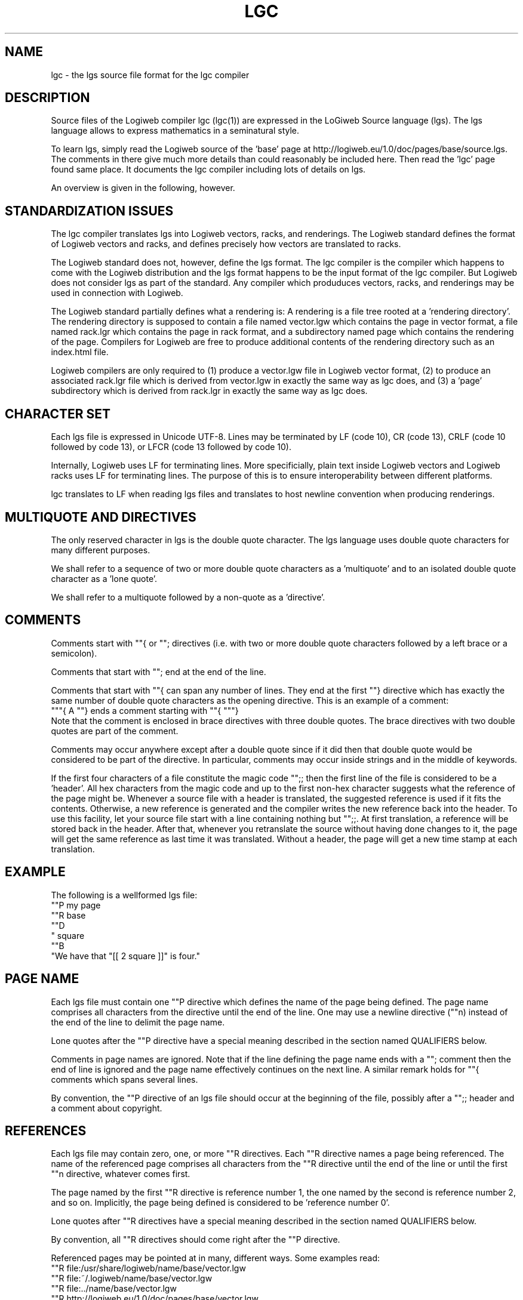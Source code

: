 .TH LGC 5 "JULY 2009" Logiweb "File Formats"
.SH NAME
lgc \- the lgs source file format for the lgc compiler
.SH DESCRIPTION
Source files of the Logiweb compiler lgc (lgc(1)) are expressed in the LoGiweb Source language (lgs). The lgs language allows to express mathematics in a seminatural style.
.P
To learn lgs, simply read the Logiweb source of the 'base' page at http://logiweb.eu/1.0/doc/pages/base/source.lgs. The comments in there give much more details than could reasonably be included here. Then read the 'lgc' page found same place. It documents the lgc compiler including lots of details on lgs.
.P
An overview is given in the following, however.
.SH STANDARDIZATION ISSUES
The lgc compiler translates lgs into Logiweb vectors, racks, and renderings. The Logiweb standard defines the format of Logiweb vectors and racks, and defines precisely how vectors are translated to racks.
.P
The Logiweb standard does not, however, define the lgs format. The lgc compiler is the compiler which happens to come with the Logiweb distribution and the lgs format happens to be the input format of the lgc compiler. But Logiweb does not consider lgs as part of the standard. Any compiler which produduces vectors, racks, and renderings may be used in connection with Logiweb.
.P
The Logiweb standard partially defines what a rendering is: A rendering is a file tree rooted at a 'rendering directory'. The rendering directory is supposed to contain a file named vector.lgw which contains the page in vector format, a file named rack.lgr which contains the page in rack format, and a subdirectory named page which contains the rendering of the page. Compilers for Logiweb are free to produce additional contents of the rendering directory such as an index.html file.
.P
Logiweb compilers are only required to (1) produce a vector.lgw file in Logiweb vector format, (2) to produce an associated rack.lgr file which is derived from vector.lgw in exactly the same way as lgc does, and (3) a 'page' subdirectory which is derived from rack.lgr in exactly the same way as lgc does.
.SH CHARACTER SET
Each lgs file is expressed in Unicode UTF-8. Lines may be terminated by LF (code 10), CR (code 13), CRLF (code 10 followed by code 13), or LFCR (code 13 followed by code 10).
.P
Internally, Logiweb uses LF for terminating lines. More specificially, plain text inside Logiweb vectors and Logiweb racks uses LF for terminating lines. The purpose of this is to ensure interoperability between different platforms.
.P
lgc translates to LF when reading lgs files and translates to host newline convention when producing renderings.
.SH MULTIQUOTE AND DIRECTIVES
The only reserved character in lgs is the double quote character. The lgs language uses double quote characters for many different purposes.
.P
We shall refer to a sequence of two or more double quote characters as a 'multiquote' and to an isolated double quote character as a 'lone quote'.
.P
We shall refer to a multiquote followed by a non-quote as a 'directive'.
.SH COMMENTS
Comments start with ""{ or ""; directives (i.e. with two or more double quote characters followed by a left brace or a semicolon).
.P
Comments that start with ""; end at the end of the line.
.P
Comments that start with ""{ can span any number of lines. They end at the first ""} directive which has exactly the same number of double quote characters as the opening directive. This is an example of a comment:
.nf
   """{ A ""} ends a comment starting with ""{ """}
.fi
Note that the comment is enclosed in brace directives with three double quotes. The brace directives with two double quotes are part of the comment.
.P
Comments may occur anywhere except after a double quote since if it did then that double quote would be considered to be part of the directive. In particular, comments may occur inside strings and in the middle of keywords.
.P
If the first four characters of a file constitute the magic code "";; then the first line of the file is considered to be a 'header'. All hex characters from the magic code and up to the first non-hex character suggests what the reference of the page might be. Whenever a source file with a header is translated, the suggested reference is used if it fits the contents. Otherwise, a new reference is generated and the compiler writes the new reference back into the header. To use this facility, let your source file start with a line containing nothing but "";;. At first translation, a reference will be stored back in the header. After that, whenever you retranslate the source without having done changes to it, the page will get the same reference as last time it was translated. Without a header, the page will get a new time stamp at each translation.
.SH EXAMPLE
The following is a wellformed lgs file:
.nf
    ""P my page
    ""R base
    ""D
    " square
    ""B
    "We have that "[[ 2 square ]]" is four."
.fi
.SH PAGE NAME
Each lgs file must contain one ""P directive which defines the name of the page being defined. The page name comprises all characters from the directive until the end of the line. One may use a newline directive (""n) instead of the end of the line to delimit the page name.
.P
Lone quotes after the ""P directive have a special meaning described in the section named QUALIFIERS below.
.P
Comments in page names are ignored. Note that if the line defining the page name ends with a ""; comment then the end of line is ignored and the page name effectively continues on the next line. A similar remark holds for ""{ comments which spans several lines.
.P
By convention, the ""P directive of an lgs file should occur at the beginning of the file, possibly after a "";; header and a comment about copyright.
.SH REFERENCES
Each lgs file may contain zero, one, or more ""R directives. Each ""R directive names a page being referenced. The name of the referenced page comprises all characters from the ""R directive until the end of the line or until the first ""n directive, whatever comes first.
.P
The page named by the first ""R directive is reference number 1, the one named by the second is reference number 2, and so on. Implicitly, the page being defined is considered to be 'reference number 0'.
.P
Lone quotes after ""R directives have a special meaning described in the section named QUALIFIERS below.
.P
By convention, all ""R directives should come right after the ""P directive.
.P
Referenced pages may be pointed at in many, different ways. Some examples read:
.nf
""R file:/usr/share/logiweb/name/base/vector.lgw
""R file:~/.logiweb/name/base/vector.lgw
""R file:../name/base/vector.lgw
""R http://logiweb.eu/1.0/doc/pages/base/vector.lgw
""R base
""R lgw:017451CF6643931035C71796AC493D382EC8357EE9A390D5D6DBCDAA0806
.fi
The first three reference Logiweb vectors in the local file system, relative to the root directory, the home directory, and the current directory, respectively. The fourth one references a particular http url. The fifth makes a reference by name which is resolved by the 'namepath' parameter of the lgc compiler. The last one uses a Logiweb reference which is resolved by the 'path' parameter of the lgc compiler.
.P
See the 'lgc' Logiweb page or http://logiweb.eu/ for more details on references.
.SH DEFINITIONS
Each lgs file may contain zero, one, or more ""D directives. Each ""D directive defines zero, one, or more syntactical constructs.
.P
Each line following a ""D directive and until the first ""P, ""R, ""D, or ""B directive defines one syntactical construct (blank lines are ignored, though).
.P
In construct definitions, lone quotes serve as placeholders. Three examples of constructs read:
.nf
    " square
    " < "
    if " then " else "
.fi
The constructs above allow to write expressions like
.nf
    if 2 square < 3 square then 4 else 5
.fi
.P
Each page has a Logiweb reference of about 30 bytes and each construct defined on a page has an index. The first construct defined has index 1, then second has index 2 and so on. Implicitly, the page name is also considered to be a construct. The page name has index 0.
.P
When a page defines a construct, that page is considered to be the 'home page' of the construct. Each Logiweb page is identified by its world wide unique Logiweb reference. Each Logiweb construct is uniquely identified by its index together with the reference of its home page.
.P
By convention, ""D sections come after the ""R sections.
.SH CHARGES
One may assign a 'charge' to defined constructs. As an example, it is customary to assign a larger charge to addition than to multiplication such that e.g.
.nf
    2 * 3 + 4 * 5
.fi
means
.nf
    ( 2 * 3 ) + ( 4 * 5 )
.fi
A charge is the opposite of a priority such that constructs with high charge has low priority and vice versa.
.P
Charges are expressed as lists of integers, separated by dots. As an example, 2.-3.4 is an example of a charge.
.P
Charges are sorted lexicographically such that e.g.
.nf
    1.2.-1 < 1.2 < 1.2.2 < 2.1
.fi
When comparing two charges of different length, the shorter one is padded with zeros at the end. As an example 1.2 and 1.2.0 denote the same charge.
.P
One may include a charge between a ""D directive and the first newline character after it. The charge applies to all constructs introduced by the given ""D section. As an example, the following definitions assign charge 1.6 to multiplication and 1.8 to addition and subtraction:
.nf
    ""D 1.6
    " * "
    ""D 1.8
    " + "
    " - "
.fi
One may also give a charge indirectly. As an example, the following assigns the charge of multiplication to division:
.nf
    ""D " * "
    " / "
.fi
By convention, all constructs which neither start nor end by a lone quote should have charge zero. The page symbol always has charge zero. If no charge is given after a ""D directive then all constructs defined by the directive get charge zero.
.P
A charge is said to be odd/even if its last, nonzero element is odd/even. As an example, 2.4.6.7.0.0 is odd. As a special case, charge zero is considered to be even.
.P
Constructs with even charge are preassociative. A preassociative construct is left associative in text written left to right, right associative in text written right to left, and counterclockwise associative in text written in clockwise spirals. Constructs with odd charge are postassociative. As an example, if subtraction has charge 1.8 then subtraction is preassociative. man pages are written left to right so preassociative means left associative here. Hence,
.nf
    6 - 2 - 3
.fi
means
.nf
    ( 6 - 2 ) - 3
.fi
.SH BODY
The body of a page comprises all of an lgs file except comments, page name, references, and definitions. By convention, the body comes after the ""D sections.
.P
The ""B directive may be used to terminate a ""D section. Terminating a ""D section, however, implicitly starts or resumes the body section, so one may think of ""B as a 'body directive'.
.P
The body of a page is made up of constructs, strings, and body directives.
.P
The constructs may be constructs defined on the page itself or constructs defined on directly referenced pages. Directly referenced pages are those mentioned in ""R directives, as opposed to transitively referenced pages which are the directly referenced pages plus the pages transitively referenced by directly referenced pages.
.SH SPACES
The lgs language treats all characters almost equal, the exceptions being the characters in the range 0 to 32 (inclusive). Characters with codes 0-8, 11, and 14-31 are ignored. In the body and outside strings, any sequence of spaces (code 32), vertical tabs (code 9), line feeds (code 10), form feeds (code 12), and carriage returns (code 13) are treated as a single space character. Apart from that, space characters are treated like any other character.
.P
As an example, consider addition:
.nf
    ""D 1.6
    " + "
The definition allows to interpret
    2   +   3
as the sum of 2 and 3 whereas
    2+3
is unparseable due to missing spaces around the sum sign.
.fi
The la
.SH STRINGS
Strings are arbitrary sequences of characters enclosed in string delimiters. A string can start with a lone quote or by a ""- directive. A string can end with a lone quote or a "". directive.
.P
The empty string, however, cannot be enclosed in lone quotes since that would produce two double quotes in a row which counts as the beginning of a directive. The "". directive, however, may be used both for ending a string and for representing the empty string. One can always tell from context which meaning "". has. The following four lines all represent an emtpy string.
.nf
    "".
    ""-"
    ""-"".
    ""-""{Comment""}"
.fi
.P
The lgc compiler applies 'newline translation' to strings: CR, CRLF, LFCR, and FF are translated to LF, TAB characters are translated to space characters, and characters with codes below 32 (Space) other than TAB, LF, FF, and CR are removed. Each TAB character is translated to one and only one space character. To include characters like CR and TAB in strings, one has to use directives.
.P
Inside strings, one may use the following directives:
.nf
    ""- No character
    ""! Double quote
    ""f Form feed
    ""n Line feed
    ""r Carriage return
    ""t Horizontal tab
    ""x Characters given in hexadecimal (until period)
.fi
.P
As an example of use of the ""x directive, "I""x4A4B4C.M" means "IJKLM".
.SH BODY DIRECTIVES
The directives that can be used in the body are:
.nf
    ""# (until lone quote) include given file verbatim as a string
    ""$ (until lone quote) same, but with newline processing
    ""S include the lgs source text itself as a string
    ""N include name definitions
    ""C include charge definitions
.fi
.P
For details on these directives, consult the lgc Logiweb page or http://logiweb.eu/. A short list of examples follow, however:
.nf
    ""#logiweb.png"
.fi
Include the Logiweb icon as a string of raw bytes. Keep the bytes as they are.
.nf
    ""$README"
.fi
Include the given README as a string and apply newline translation to it.
.nf
    ""S
.fi
Include the lgs source file itself as a string. Inclusion is like ""# but with a twist: If the lgs file does not start with a header, a line containing nothing but "";; is prepended. And if the lgs file does start with a header then all hex digits in the header are removed. The latter ensures that an lgs file with a header gives the same result if translated twice. The former ensures that if the source.lgs file generated as part of the rendering is retranslated then the result is identical to the result of the first translation.
.P
A README consists of plain text, so it is reasonable to apply newline processing. A png file contains binary data, so translation of CR to LF could corrupt the file.
.P
It is debatable how e.g. an html file should be included. An html file is near-plain without being completely plain. Furthermore, the html standard specifies CRLF to be used as line terminator. One may choose to include it with newline processing in which case one should remember to translate back to CRLF if writing it back to disk. Or one may choose to include it raw and consider the CRLFs to be part of the html format.
.P
Note that lgs has nothing which resembles #include of the C programming language: The three include directives of Logiweb only allow to include a file as a single string. Beta-test versions of Logiweb had a #include like feature, but the feature has been removed.
.P
The ""N directive expands into a list of definitions which records the relationship between construct indexes and construct names. The ""C directive expands into a list of definitions which records the relationship between construct indexes and construct charges. The body of a page should include one ""N and one ""C directive placed in a suitable context. Otherwise, information about construct names and charges are lost in translation. Look at the lgs sources of the pages that come with Logiweb for examples on how to use ""N and ""C.
.SH QUALIFICATION
When referencing pages one may run into the problem that two distinct constructs may have the same name. To cope with that, ""R directives allows constructs to be qualified.
.P
Qualifiers modify constucts as they are imported. After the ""R directive, one may list an arbitrary number of qualifiers before the reference, separated by lone quotes
.P
As an example, suppose the base page defines these constructs:
.nf
    if " then " else "
    " + "
.fi
Furhtermore, suppose a page references the base page using the following reference:
.nf
    ""R abc " def " base
.fi
The reference is to the base page and has qualifiers abc and def.
.P
With the reference above, one may refer to the if-then-else and the addition constructs under these names:
.nf
    abc if " then " else "
    def if " then " else "
    " abc + "
    " def + "
.fi
.P
One may include the empty qualifier in the list of qualifiers. If the empty qualifier is included, it has to appear first. As an example, the reference
.nf
   ""R" abc " def " base
.fi
allows to reference the if-then-else construct under these names:
.nf
    if " then " else "
    abc if " then " else "
    def if " then " else "
.fi
.P
As can be seen, each construct may be known under more than one name and distinct constructs may have the same name. If a name belongs to more than one construct, then lgc will protest if that name is used in the body.
.P
For more on qualifiers, including handling of spaces, see the lgc Logiweb page or http://logiweb.eu.
.SH VECTORS
The frontend of the lgc compiler translates an lgs source text into a Logiweb vector. The Logiweb vector consists of a bibliography, a dictionary, and a body, c.f. logiweb(5). The bibliography consists of the references of all referenced pages, starting with reference zero (the reference of the page itself). The dictionary records the relationship between construct indexes and construct arities. The arity of a construct equals the number of lone quotes in the construct. The body is no more than the parse tree of the body expressed in Polish prefix.
.P
The codifier of the lgc compiler translates the vector to a rack. The renderer of the lgc compiler than translates the rack to a rendering. These translations have little to do with the lgs format.
.P
See the lgc Logiweb page or http://logiweb.eu/ for more.
.SH AUTHOR
Klaus Grue, http://logiweb.eu/
.SH SEE ALSO
lgc(1), logiweb(5), http://logiweb.eu/
